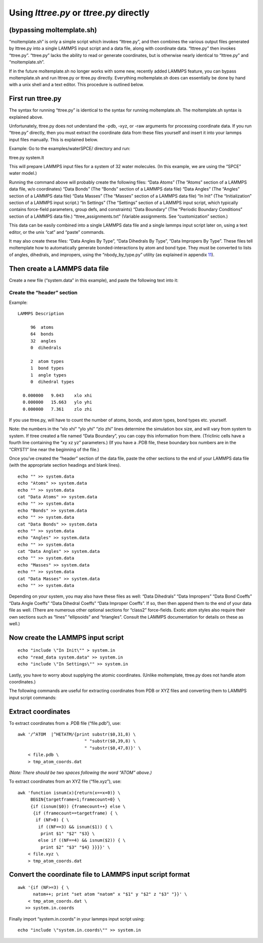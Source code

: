 Using *lttree.py* or *ttree.py* directly
========================================

.. _sec:ttree:

(bypassing moltemplate.sh)
--------------------------

“moltemplate.sh” is only a simple script which invokes “lttree.py”, and
then combines the various output files generated by lttree.py into a
single LAMMPS input script and a data file, along with coordinate data.
“lttree.py” then invokes “ttree.py”. “ttree.py” lacks the ability to
read or generate coordinates, but is otherwise nearly identical to
“lttree.py” and “moltemplate.sh”.

If in the future moltemplate.sh no longer works with some new, recently
added LAMMPS feature, you can bypass moltemplate.sh and run lttree.py or
ttree.py directly. Everything moltemplate.sh does can essentially be
done by hand with a unix shell and a text editor. This procedure is
outlined below.

First run ttree.py
------------------

The syntax for running “ttree.py” is identical to the syntax for running
moltemplate.sh. The moltemplate.sh syntax is explained above.

Unfortunately, ttree.py does not understand the -pdb, -xyz, or -raw
arguments for processing coordinate data. If you run “ttree.py”
directly, then you must extract the coordinate data from these files
yourself and insert it into your lammps input files manually. This is
explained below.

Example: Go to the examples/waterSPCE/ directory and run:

ttree.py system.lt

This will prepare LAMMPS input files for a system of 32 water molecules.
(In this example, we are using the “SPCE” water model.)

Running the command above will probably create the following files:
“Data Atoms” (The “Atoms” section of a LAMMPS data file, w/o
coordinates) “Data Bonds” (The “Bonds” section of a LAMMPS data file)
“Data Angles” (The “Angles” section of a LAMMPS data file) “Data Masses”
(The “Masses” section of a LAMMPS data file) “In Init” (The
“Initialization” section of a LAMMPS input script.) “In Settings” (The
“Settings” section of a LAMMPS input script, which typically contains
force-field parameters, group defs, and constraints) “Data Boundary”
(The “Periodic Boundary Conditions” section of a LAMMPS data file.)
“ttree_assignments.txt” (Variable assignments. See “customization”
section.)

This data can be easily combined into a single LAMMPS data file and a
single lammps input script later on, using a text editor, or the unix
“cat” and “paste” commands.

It may also create these files: “Data Angles By Type”, “Data Dihedrals
By Type”, “Data Impropers By Type”. These files tell moltemplate how to
automatically generate bonded-interactions by atom and bond type. They
must be converted to lists of angles, dihedrals, and impropers, using
the “nbody_by_type.py” utility (as explained in appendix
`11 <#sec:nbody_by_type>`__).

Then create a LAMMPS data file
------------------------------

Create a new file (“system.data” in this example), and paste the
following text into it:

Create the “header” section
~~~~~~~~~~~~~~~~~~~~~~~~~~~

Example:

::

   LAMMPS Description

        96  atoms
        64  bonds
        32  angles
        0  dihedrals

        2  atom types
        1  bond types
        1  angle types
        0  dihedral types

     0.000000   9.043    xlo xhi
     0.000000   15.663   ylo yhi
     0.000000   7.361    zlo zhi

If you use ttree.py, will have to count the number of atoms, bonds, and
atom types, bond types etc. yourself.

Note: the numbers in the “xlo xhi” “ylo yhi” “zlo zhi” lines determine
the simulation box size, and will vary from system to system. If ttree
created a file named “Data Boundary”, you can copy this information from
there. (Triclinic cells have a fourth line containing the “xy xz yz”
parameters.) (If you have a .PDB file, these boundary box numbers are in
the “CRYST1” line near the beginning of the file.)

Once you’ve created the “header” section of the data file, paste the
other sections to the end of your LAMMPS data file (with the appropriate
section headings and blank lines).

::

   echo "" >> system.data
   echo "Atoms" >> system.data
   echo "" >> system.data
   cat "Data Atoms" >> system.data
   echo "" >> system.data
   echo "Bonds" >> system.data
   echo "" >> system.data
   cat "Data Bonds" >> system.data
   echo "" >> system.data
   echo "Angles" >> system.data
   echo "" >> system.data
   cat "Data Angles" >> system.data
   echo "" >> system.data
   echo "Masses" >> system.data
   echo "" >> system.data
   cat "Data Masses" >> system.data
   echo "" >> system.data

Depending on your system, you may also have these files as well: “Data
Dihedrals” “Data Impropers” “Data Bond Coeffs” “Data Angle Coeffs” “Data
Dihedral Coeffs” “Data Improper Coeffs”. If so, then then append them to
the end of your data file as well. (There are numerous other optional
sections for “class2” force-fields. Exotic atom styles also require
their own sections such as “lines” “ellipsoids” and “triangles”. Consult
the LAMMPS documentation for details on these as well.)

Now create the LAMMPS input script
----------------------------------

::

   echo "include \"In Init\"" > system.in
   echo "read_data system.data" >> system.in
   echo "include \"In Settings\"" >> system.in

Lastly, you have to worry about supplying the atomic coordinates.
(Unlike moltemplate, ttree.py does not handle atom coordinates.)

The following commands are useful for extracting coordinates from PDB or
XYZ files and converting them to LAMMPS input script commands:

Extract coordinates
-------------------

To extract coordinates from a .PDB file (“file.pdb”), use:

::

   awk '/^ATOM  |^HETATM/{print substr($0,31,8) \
                             " "substr($0,39,8) \
                             " "substr($0,47,8)}' \
       < file.pdb \
       > tmp_atom_coords.dat

*(Note: There should be two spaces following the word “ATOM” above.)*

To extract coordinates from an XYZ file (“file.xyz”), use:

::

   awk 'function isnum(x){return(x==x+0)} \
        BEGIN{targetframe=1;framecount=0} \
        {if (isnum($0)) {framecount++} else \
         {if (framecount==targetframe) { \
          if (NF>0) { \
           if ((NF==3) && isnum($1)) { \
            print $1" "$2" "$3} \
           else if ((NF==4) && isnum($2)) { \
            print $2" "$3" "$4} }}}}' \
       < file.xyz \
       > tmp_atom_coords.dat

Convert the coordinate file to LAMMPS input script format
---------------------------------------------------------

::

   awk '{if (NF>=3) { \
         natom++; print "set atom "natom" x "$1" y "$2" z "$3" "}}' \
       < tmp_atom_coords.dat \
      >> system.in.coords

Finally import “system.in.coords” in your lammps input script using:

::

   echo "include \"system.in.coords\"" >> system.in
